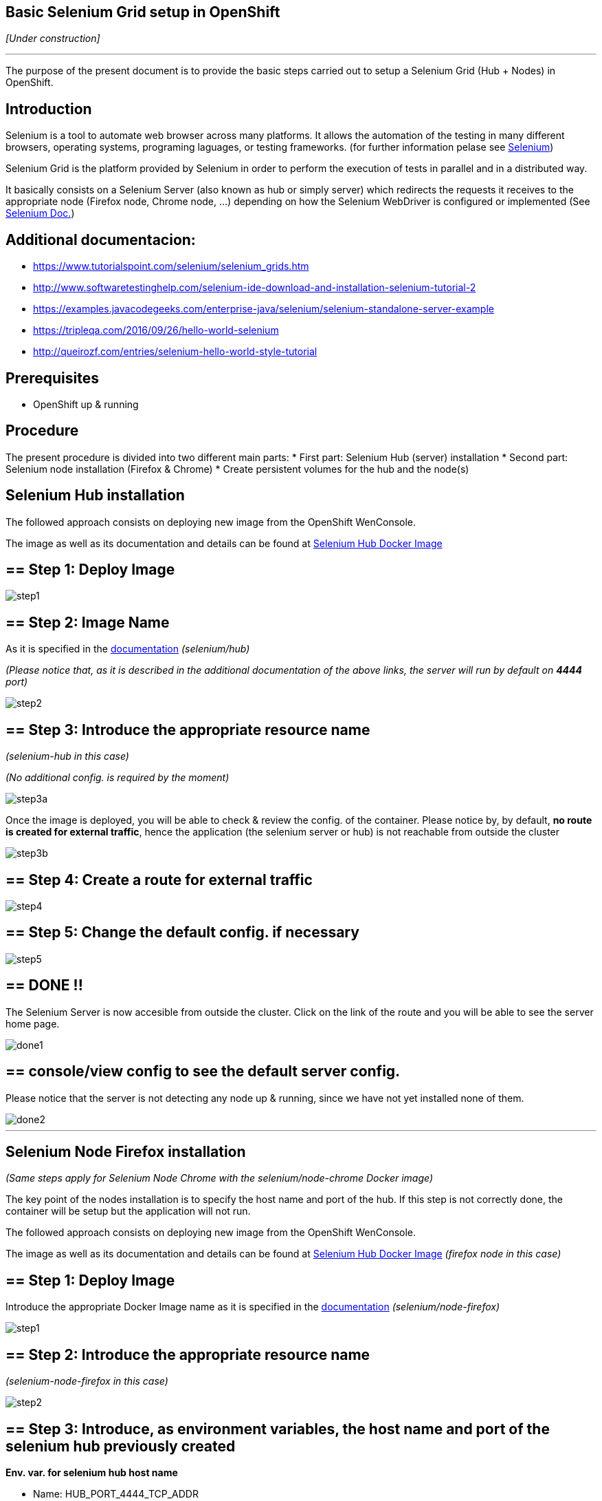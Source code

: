 == Basic Selenium Grid setup in OpenShift

_[Under construction]_

'''

The purpose of the present document is to provide the basic steps carried out to setup a Selenium Grid (Hub + Nodes) in OpenShift.

==  Introduction

Selenium is a tool to automate web browser across many platforms. It allows the automation of the testing in many different browsers, operating systems, programing laguages, or testing frameworks. (for further information pelase see link:http://www.seleniumhq.org/[Selenium])

Selenium Grid is the platform provided by Selenium in order to perform the execution of tests in parallel and in a distributed way.

It basically consists on a Selenium Server (also known as hub or simply server) which redirects the requests it receives to the appropriate node (Firefox node, Chrome node, ...) depending on how the Selenium WebDriver is configured or implemented (See link:http://www.seleniumhq.org/docs/[Selenium Doc.])

== Additional documentacion:

* link:https://www.tutorialspoint.com/selenium/selenium_grids.htm[] 
* link:http://www.softwaretestinghelp.com/selenium-ide-download-and-installation-selenium-tutorial-2[]
* link:https://examples.javacodegeeks.com/enterprise-java/selenium/selenium-standalone-server-example[]
* link:https://tripleqa.com/2016/09/26/hello-world-selenium[]
* link:http://queirozf.com/entries/selenium-hello-world-style-tutorial[]

==  Prerequisites

* OpenShift up & running

==  Procedure

The present procedure is divided into two different main parts:
* First part: Selenium Hub (server) installation
* Second part: Selenium node installation (Firefox & Chrome)
* Create persistent volumes for the hub and the node(s)

== Selenium Hub installation

The followed approach consists on deploying new image from the OpenShift WenConsole.

The image as well as its documentation and details can be found at link:https://hub.docker.com/r/selenium/hub/[Selenium Hub Docker Image]

== ==  Step 1: Deploy Image

image::./images/others/selenium/hub/step1.png[]

== ==  Step 2: Image Name

As it is specified in the link:https://hub.docker.com/r/selenium/hub/[documentation] _(selenium/hub)_

_(Please notice that, as it is described in the additional documentation of the above links, the server will run by default on *4444* port)_

image::./images/others/selenium/hub/step2.png[]

== ==  Step 3: Introduce the appropriate resource name

_(selenium-hub in this case)_

_(No additional config. is required by the moment)_

image::./images/others/selenium/hub/step3a.png[]

Once the image is deployed, you will be able to check & review the config. of the container. Please notice by, by default, *no route is created for external traffic*, hence the application (the selenium server or hub) is not reachable from outside the cluster

image::./images/others/selenium/hub/step3b.png[]

== ==  Step 4: Create a route for external traffic

image::./images/others/selenium/hub/step4.png[]

== ==  Step 5: Change the default config. if necessary

image::./images/others/selenium/hub/step5.png[]

== ==  DONE !!

The Selenium Server is now accesible from outside the cluster. Click on the link of the route and you will be able to see the server home page.

image::./images/others/selenium/hub/done1.png[]

== ==  console/view config to see the default server config.

Please notice that the server is not detecting any node up & running, since we have not yet installed none of them.

image::./images/others/selenium/hub/done2.png[]

'''

== Selenium Node Firefox installation

_(Same steps apply for Selenium Node Chrome with the selenium/node-chrome Docker image)_

The key point of the nodes installation is to specify the host name and port of the hub. If this step is not correctly done, the container will be setup but the application will not run.

The followed approach consists on deploying new image from the OpenShift WenConsole.

The image as well as its documentation and details can be found at link:https://hub.docker.com/r/selenium/node-firefox/[Selenium Hub Docker Image] _(firefox node in this case)_

== ==  Step 1: Deploy Image

Introduce the appropriate Docker Image name as it is specified in the link:https://hub.docker.com/r/selenium/node-firefox/[documentation] _(selenium/node-firefox)_

image::./images/others/selenium/node/step1.png[]

== ==  Step 2: Introduce the appropriate resource name

_(selenium-node-firefox in this case)_

image::./images/others/selenium/node/step2.png[]

== ==  Step 3: Introduce, as environment variables, the host name and port of the selenium hub previously created

*Env. var. for selenium hub host name*

* Name: HUB_PORT_4444_TCP_ADDR
* Value: The Selenium hub host name. It's recommended to use the service name of the internal OpenShift service.

*Env. var. for host selenium hub host port*

* Name: HUB_PORT_4444_TCP_PORT
* Value: 4444 _(by default)_, or the appropriate one if it was changed during the installation.

image::./images/others/selenium/node/step3.png[]

== ==  DONE !!

If the creation of the container was correct, we will be able to see our new selenium-node-firefox application up & running, as well as we will be able to see that the firefox node has correctly detected the selenium hub _(in the log of the POD)_

image::./images/others/selenium/node/done1.png[]

image::./images/others/selenium/node/done2.png[]

If we go back to the configuration of the SeleniumHub through the WebConsole, we also will be able to see the our new firefox node

image::./images/others/selenium/node/done3.png[]

'''

== Persistent Volumes

Last part of the installation of the Selenium Grid consists on creating persistent volumes for both, the hub container and the node container.

Persistent Volumes can be easely created folling the the link:dsf-openshift-services-bitbucket-extra-server-configuration[BitBucket Extra server configuration]